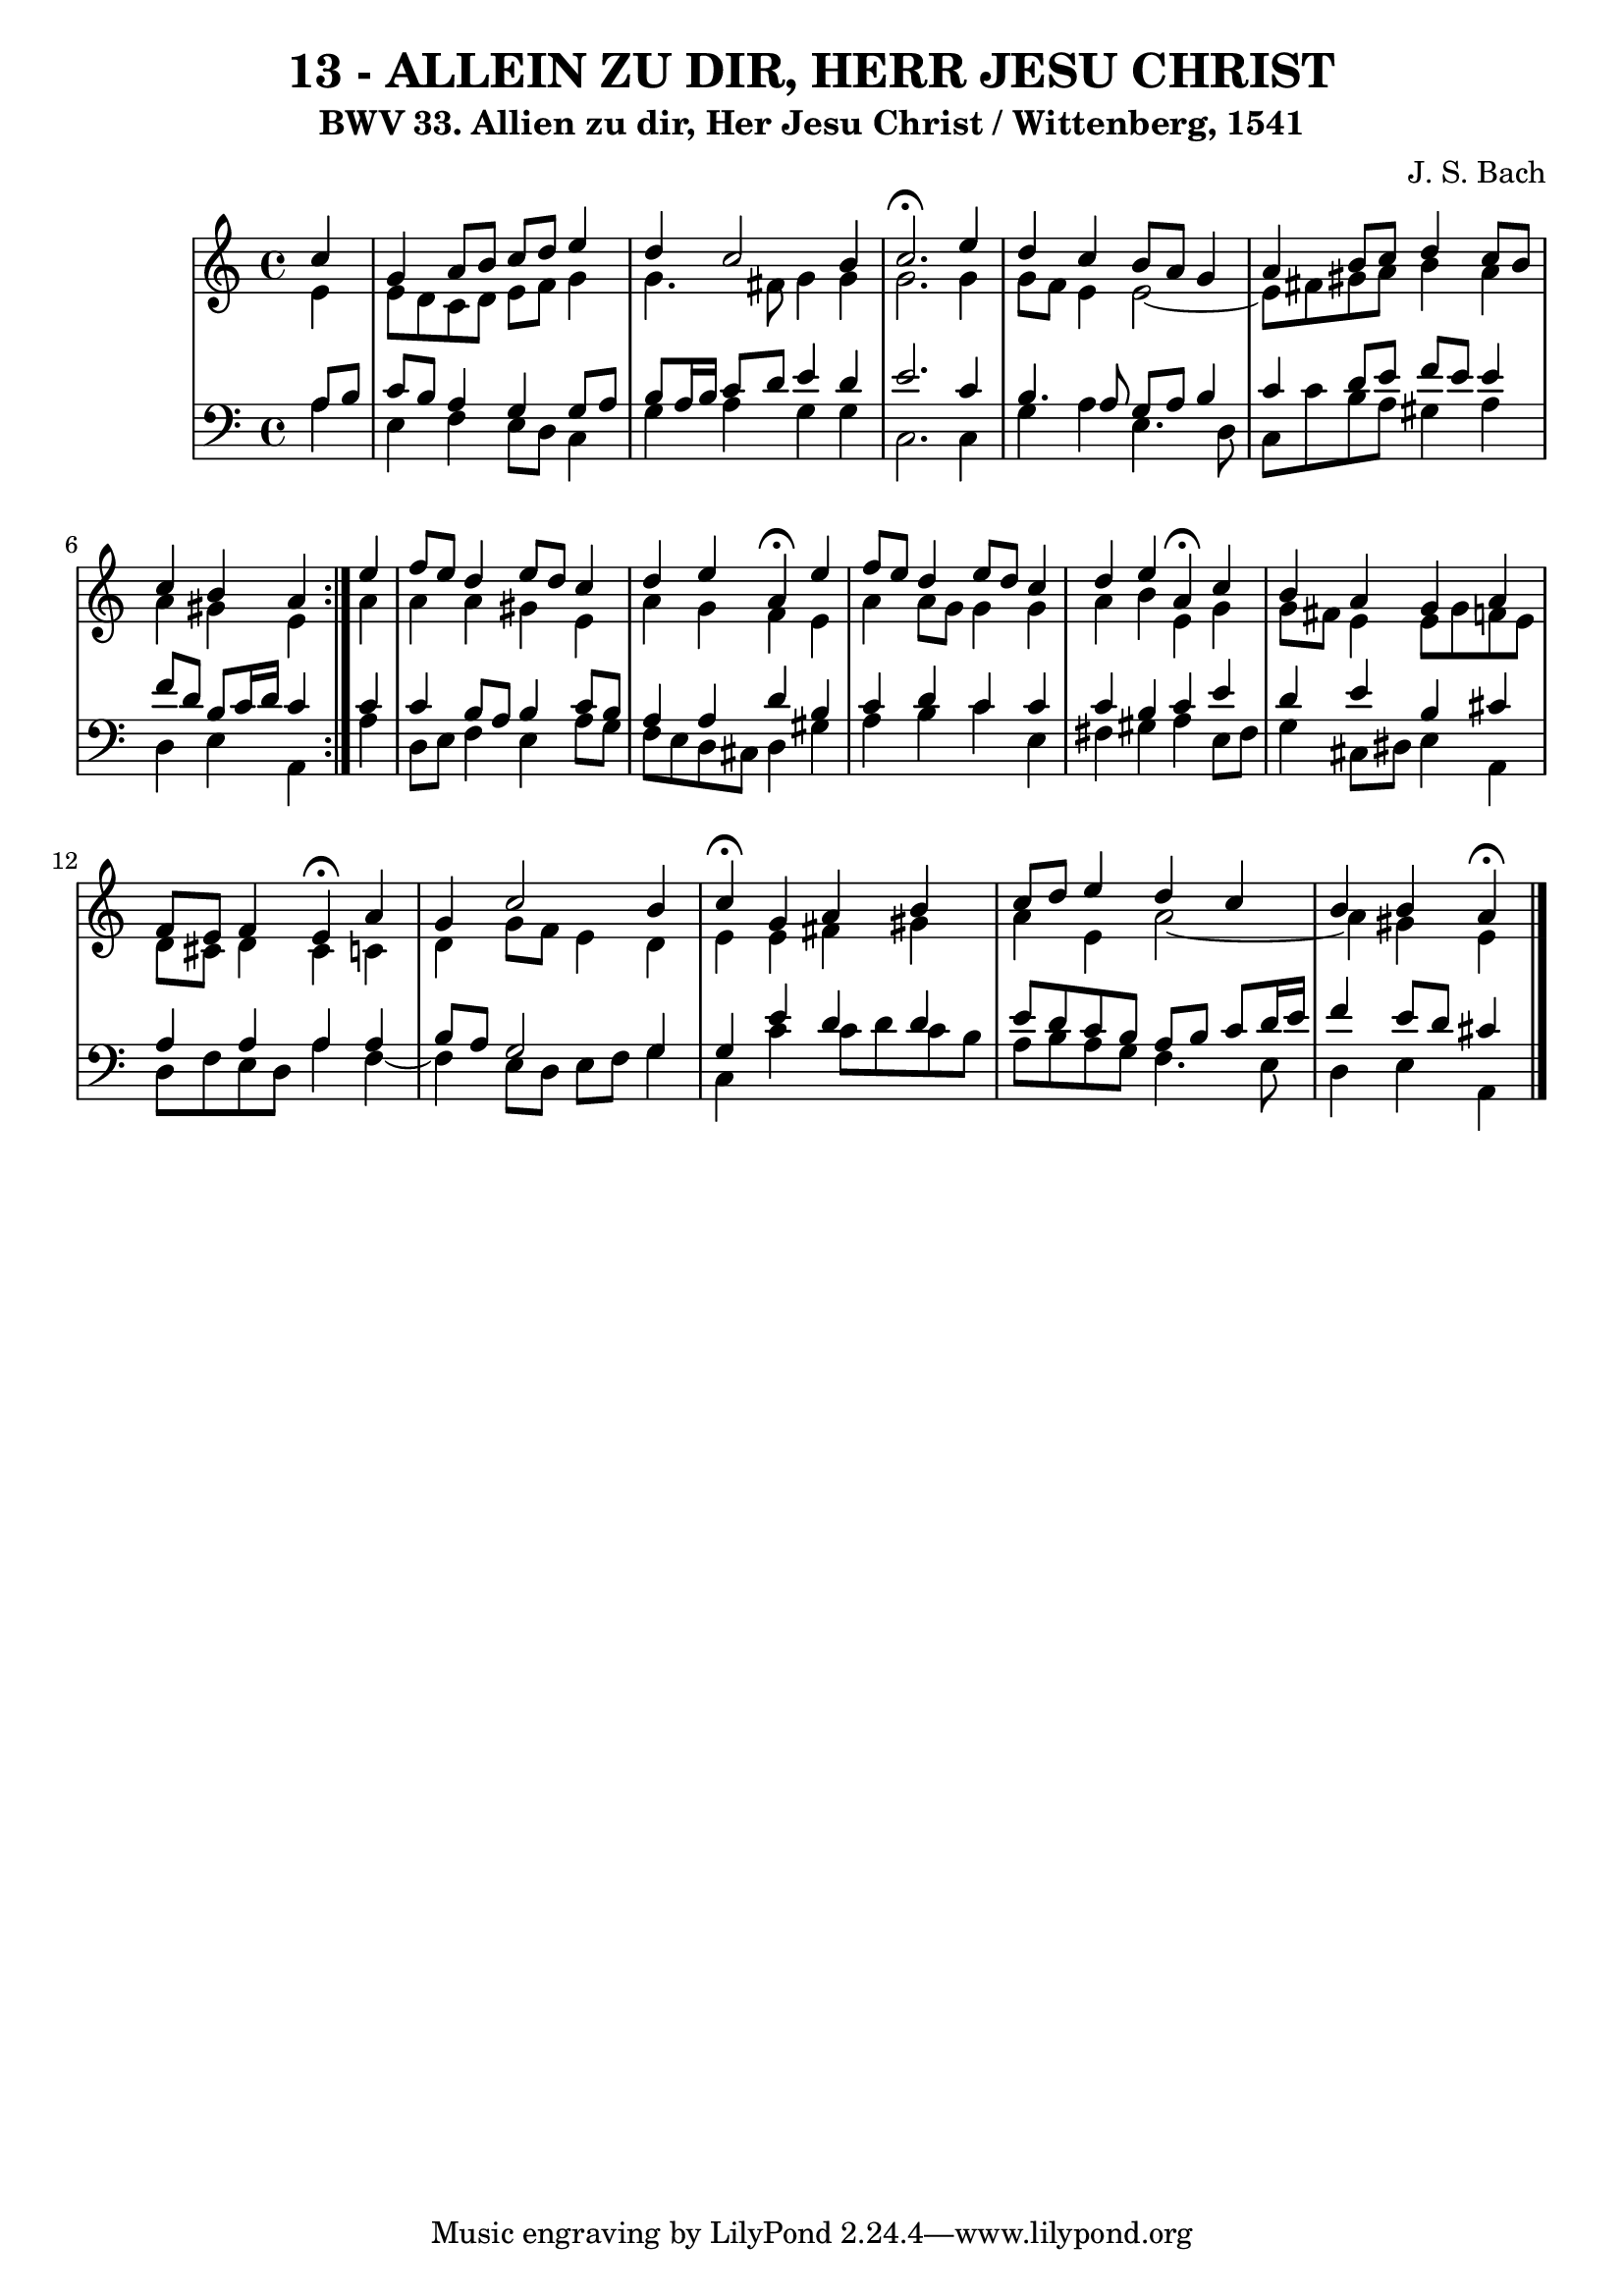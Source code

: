 \version "2.10.33"

\header {
  title = "13 - ALLEIN ZU DIR, HERR JESU CHRIST"
  subtitle = "BWV 33. Allien zu dir, Her Jesu Christ / Wittenberg, 1541"
  composer = "J. S. Bach"
}


global = {
  \time 4/4
  \key c \major
}


soprano = \relative c'' {
  \repeat volta 2 {
    \partial 4 c4 
    g4 a8 b8 c8 d8 e4 
    d4 c2 b4 
    c2. \fermata e4 
    d4 c4 b8 a8 g4 
    a4 b8 c8 d4 c8 b8     %5
    c4 b4 a4 } e'4 
  f8 e8 d4 e8 d8 c4 
  d4 e4 a,4 \fermata e'4 
  f8 e8 d4 e8 d8 c4 
  d4 e4 a,4 \fermata c4   %10
  b4 a4 g4 a4 
  f8 e8 f4 e4 \fermata a4 
  g4 c2 b4 
  c4 \fermata g4 a4 b4 
  c8 d8 e4 d4 c4   %15
  b4 b4 a4 \fermata
}

alto = \relative c' {
  \repeat volta 2 {
    \partial 4 e4 
    e8 d8 c8 d8 e8 f8 g4 
    g4. fis8 g4 g4 
    g2. g4 
    g8 f8 e4 e2 ~
    e8 fis8 gis8 a8 b4 a4     %5
    a4 gis4 e4 } a4 
  a4 a4 gis4 e4 
  a4 g4 f4 e4 
  a4 a8 g8 g4 g4 
  a4 b4 e,4 g4   %10
  g8 fis8 e4 e8 g8 f8 e8 
  d8 cis8 d4 cis4 c4 
  d4 g8 f8 e4 d4 
  e4 e4 fis4 gis4 
  a4 e4 a2~   %15
  a4 gis4 e4 
}

tenor = \relative c' {
  \repeat volta 2 {
    \partial 4 a8  b8 
    c8 b8 a4 g4 g8 a8 
    b8 a16 b16 c8 d8 e4 d4 
    e2. c4 
    b4. a8 g8 a8 b4 
    c4 d8 e8 f8 e8 e4     %5
    f8 d8 b8 c16 d16 c4 } c4 
  c4 b8 a8 b4 c8 b8 
  a4 a4 d4 b4 
  c4 d4 c4 c4 
  c4 b4 c4 e4  %10
  d4 e4 b4 cis4 
  a4 a4 a4 a4 
  b8 a8 g2 g4 
  g4 e'4 d4 d 
  e8 d8 c8 b8 a8 b8 c8 d16 e16   %15
  f4 e8 d8 cis4 
}

baixo = \relative c' {
  \repeat volta 2 {
    \partial 4 a4 
    e4 f4 e8 d8 c4 
    g'4 a4 g4 g4 
    c,2. c4 
    g'4 a4 e4. d8 
    c8 c'8 b8 a8 gis4 a4     %5
    d,4 e4 a,4 } a'4 
  d,8 e8 f4 e4 a8 g8 
  f8 e8 d8 cis8 d4 gis4 
  a4 b4 c4 e,4 
  fis4 gis4 a4 e8 fis8   %10
  g4 cis,8 dis8 e4 a,4 
  d8 f8 e8 d8 a'4 f4~ 
  f4 e8 d8 e8 f8 g4 
  c,4 c'4 c8 d8 c8 b8 
  a8 b8 a8 g8 f4. e8   %15
  d4 e4 a,4
}

\score {
  <<
    \new StaffGroup <<
      \override StaffGroup.SystemStartBracket #'style = #'line 
      \new Staff {
        <<
          \global
          \new Voice = "soprano" { \voiceOne \soprano }
          \new Voice = "alto" { \voiceTwo \alto }
        >>
      }
      \new Staff {
        <<
          \global
          \clef "bass"
          \new Voice = "tenor" {\voiceOne \tenor }
          \new Voice = "baixo" { \voiceTwo \baixo \bar "|."}
        >>
      }
    >>
  >>
  \layout {}
  \midi {}
}
